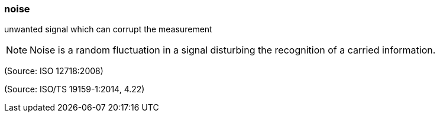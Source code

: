 === noise

unwanted signal which can corrupt the measurement

NOTE: Noise is a random fluctuation in a signal disturbing the recognition of a carried information.

(Source: ISO 12718:2008)

(Source: ISO/TS 19159-1:2014, 4.22)

